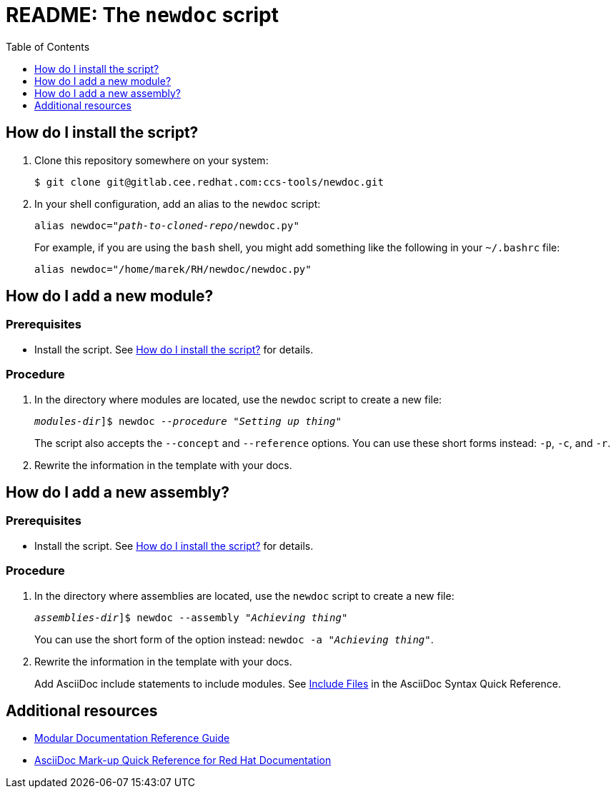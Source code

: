 :toc:

[id="readme"]
= README: The `newdoc` script

[id="installation"]
== How do I install the script?

. Clone this repository somewhere on your system:
+
[subs=+quotes]
----
$ git clone git@gitlab.cee.redhat.com:ccs-tools/newdoc.git
----

. In your shell configuration, add an alias to the `newdoc` script:
+
[subs=+quotes]
----
alias newdoc="_path-to-cloned-repo_/newdoc.py"
----
+
For example, if you are using the `bash` shell, you might add something like the following in your `~/.bashrc` file:
+
[subs=+quotes]
----
alias newdoc="/home/marek/RH/newdoc/newdoc.py"
----

[id="new-module"]
== How do I add a new module?

[discrete]
=== Prerequisites

* Install the script. See xref:installation[] for details.

[discrete]
=== Procedure

. In the directory where modules are located, use the `newdoc` script to create a new file:
+
[subs=+quotes]
----
_modules-dir_]$ newdoc _--procedure_ "_Setting up thing_"
----
+
The script also accepts the `--concept` and `--reference` options. You can use these short forms instead: `-p`, `-c`, and `-r`.

. Rewrite the information in the template with your docs.

[id="new-assembly"]
== How do I add a new assembly?

[discrete]
=== Prerequisites

* Install the script. See xref:installation[] for details.

[discrete]
=== Procedure

. In the directory where assemblies are located, use the `newdoc` script to create a new file:
+
[subs=+quotes]
----
_assemblies-dir_]$ newdoc --assembly "_Achieving thing_"
----
+
You can use the short form of the option instead: `newdoc -a "_Achieving thing_"`.

. Rewrite the information in the template with your docs.
+
Add AsciiDoc include statements to include modules. See link:https://asciidoctor.org/docs/asciidoc-syntax-quick-reference/#include-files[Include Files] in the AsciiDoc Syntax Quick Reference.


== Additional resources

* link:https://redhat-documentation.github.io/modular-docs/[Modular Documentation Reference Guide]
* link:https://redhat-documentation.github.io/asciidoc-markup-conventions/[AsciiDoc Mark-up Quick Reference for Red Hat Documentation]


